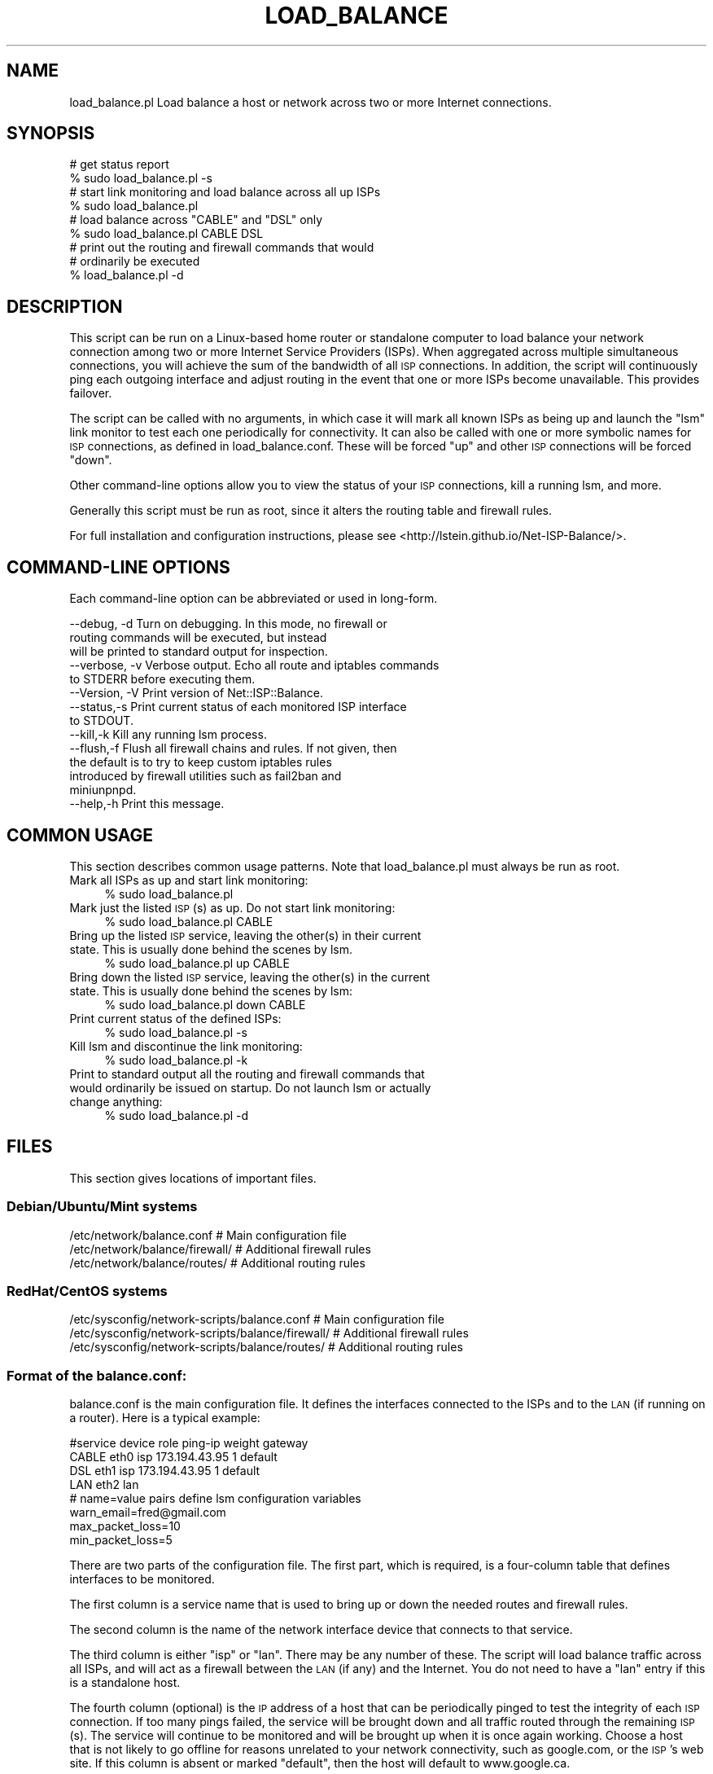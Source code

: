 .\" Automatically generated by Pod::Man 4.14 (Pod::Simple 3.40)
.\"
.\" Standard preamble:
.\" ========================================================================
.de Sp \" Vertical space (when we can't use .PP)
.if t .sp .5v
.if n .sp
..
.de Vb \" Begin verbatim text
.ft CW
.nf
.ne \\$1
..
.de Ve \" End verbatim text
.ft R
.fi
..
.\" Set up some character translations and predefined strings.  \*(-- will
.\" give an unbreakable dash, \*(PI will give pi, \*(L" will give a left
.\" double quote, and \*(R" will give a right double quote.  \*(C+ will
.\" give a nicer C++.  Capital omega is used to do unbreakable dashes and
.\" therefore won't be available.  \*(C` and \*(C' expand to `' in nroff,
.\" nothing in troff, for use with C<>.
.tr \(*W-
.ds C+ C\v'-.1v'\h'-1p'\s-2+\h'-1p'+\s0\v'.1v'\h'-1p'
.ie n \{\
.    ds -- \(*W-
.    ds PI pi
.    if (\n(.H=4u)&(1m=24u) .ds -- \(*W\h'-12u'\(*W\h'-12u'-\" diablo 10 pitch
.    if (\n(.H=4u)&(1m=20u) .ds -- \(*W\h'-12u'\(*W\h'-8u'-\"  diablo 12 pitch
.    ds L" ""
.    ds R" ""
.    ds C` ""
.    ds C' ""
'br\}
.el\{\
.    ds -- \|\(em\|
.    ds PI \(*p
.    ds L" ``
.    ds R" ''
.    ds C`
.    ds C'
'br\}
.\"
.\" Escape single quotes in literal strings from groff's Unicode transform.
.ie \n(.g .ds Aq \(aq
.el       .ds Aq '
.\"
.\" If the F register is >0, we'll generate index entries on stderr for
.\" titles (.TH), headers (.SH), subsections (.SS), items (.Ip), and index
.\" entries marked with X<> in POD.  Of course, you'll have to process the
.\" output yourself in some meaningful fashion.
.\"
.\" Avoid warning from groff about undefined register 'F'.
.de IX
..
.nr rF 0
.if \n(.g .if rF .nr rF 1
.if (\n(rF:(\n(.g==0)) \{\
.    if \nF \{\
.        de IX
.        tm Index:\\$1\t\\n%\t"\\$2"
..
.        if !\nF==2 \{\
.            nr % 0
.            nr F 2
.        \}
.    \}
.\}
.rr rF
.\"
.\" Accent mark definitions (@(#)ms.acc 1.5 88/02/08 SMI; from UCB 4.2).
.\" Fear.  Run.  Save yourself.  No user-serviceable parts.
.    \" fudge factors for nroff and troff
.if n \{\
.    ds #H 0
.    ds #V .8m
.    ds #F .3m
.    ds #[ \f1
.    ds #] \fP
.\}
.if t \{\
.    ds #H ((1u-(\\\\n(.fu%2u))*.13m)
.    ds #V .6m
.    ds #F 0
.    ds #[ \&
.    ds #] \&
.\}
.    \" simple accents for nroff and troff
.if n \{\
.    ds ' \&
.    ds ` \&
.    ds ^ \&
.    ds , \&
.    ds ~ ~
.    ds /
.\}
.if t \{\
.    ds ' \\k:\h'-(\\n(.wu*8/10-\*(#H)'\'\h"|\\n:u"
.    ds ` \\k:\h'-(\\n(.wu*8/10-\*(#H)'\`\h'|\\n:u'
.    ds ^ \\k:\h'-(\\n(.wu*10/11-\*(#H)'^\h'|\\n:u'
.    ds , \\k:\h'-(\\n(.wu*8/10)',\h'|\\n:u'
.    ds ~ \\k:\h'-(\\n(.wu-\*(#H-.1m)'~\h'|\\n:u'
.    ds / \\k:\h'-(\\n(.wu*8/10-\*(#H)'\z\(sl\h'|\\n:u'
.\}
.    \" troff and (daisy-wheel) nroff accents
.ds : \\k:\h'-(\\n(.wu*8/10-\*(#H+.1m+\*(#F)'\v'-\*(#V'\z.\h'.2m+\*(#F'.\h'|\\n:u'\v'\*(#V'
.ds 8 \h'\*(#H'\(*b\h'-\*(#H'
.ds o \\k:\h'-(\\n(.wu+\w'\(de'u-\*(#H)/2u'\v'-.3n'\*(#[\z\(de\v'.3n'\h'|\\n:u'\*(#]
.ds d- \h'\*(#H'\(pd\h'-\w'~'u'\v'-.25m'\f2\(hy\fP\v'.25m'\h'-\*(#H'
.ds D- D\\k:\h'-\w'D'u'\v'-.11m'\z\(hy\v'.11m'\h'|\\n:u'
.ds th \*(#[\v'.3m'\s+1I\s-1\v'-.3m'\h'-(\w'I'u*2/3)'\s-1o\s+1\*(#]
.ds Th \*(#[\s+2I\s-2\h'-\w'I'u*3/5'\v'-.3m'o\v'.3m'\*(#]
.ds ae a\h'-(\w'a'u*4/10)'e
.ds Ae A\h'-(\w'A'u*4/10)'E
.    \" corrections for vroff
.if v .ds ~ \\k:\h'-(\\n(.wu*9/10-\*(#H)'\s-2\u~\d\s+2\h'|\\n:u'
.if v .ds ^ \\k:\h'-(\\n(.wu*10/11-\*(#H)'\v'-.4m'^\v'.4m'\h'|\\n:u'
.    \" for low resolution devices (crt and lpr)
.if \n(.H>23 .if \n(.V>19 \
\{\
.    ds : e
.    ds 8 ss
.    ds o a
.    ds d- d\h'-1'\(ga
.    ds D- D\h'-1'\(hy
.    ds th \o'bp'
.    ds Th \o'LP'
.    ds ae ae
.    ds Ae AE
.\}
.rm #[ #] #H #V #F C
.\" ========================================================================
.\"
.IX Title "LOAD_BALANCE 1"
.TH LOAD_BALANCE 1 "2020-08-25" "perl v5.32.0" "User Contributed Perl Documentation"
.\" For nroff, turn off justification.  Always turn off hyphenation; it makes
.\" way too many mistakes in technical documents.
.if n .ad l
.nh
.SH "NAME"
load_balance.pl Load balance a host or network across two or more Internet connections.
.SH "SYNOPSIS"
.IX Header "SYNOPSIS"
.Vb 2
\& # get status report
\& % sudo load_balance.pl \-s
\&
\& # start link monitoring and load balance across all up ISPs
\& % sudo load_balance.pl
\&
\& # load balance across "CABLE" and "DSL" only
\& % sudo load_balance.pl CABLE DSL
\&
\& # print out the routing and firewall commands that would
\& # ordinarily be executed
\& % load_balance.pl \-d
.Ve
.SH "DESCRIPTION"
.IX Header "DESCRIPTION"
This script can be run on a Linux-based home router or standalone
computer to load balance your network connection among two or more
Internet Service Providers (ISPs). When aggregated across multiple
simultaneous connections, you will achieve the sum of the bandwidth of
all \s-1ISP\s0 connections. In addition, the script will continuously ping
each outgoing interface and adjust routing in the event that one or
more ISPs become unavailable. This provides failover.
.PP
The script can be called with no arguments, in which case it will mark
all known ISPs as being up and launch the \*(L"lsm\*(R" link monitor to test
each one periodically for connectivity. It can also be called with one
or more symbolic names for \s-1ISP\s0 connections, as defined in
load_balance.conf. These will be forced \*(L"up\*(R" and other \s-1ISP\s0 connections
will be forced \*(L"down\*(R".
.PP
Other command-line options allow you to view the status of your \s-1ISP\s0
connections, kill a running lsm, and more.
.PP
Generally this script must be run as root, since it alters the routing
table and firewall rules.
.PP
For full installation and configuration instructions, please see
<http://lstein.github.io/Net\-ISP\-Balance/>.
.SH "COMMAND-LINE OPTIONS"
.IX Header "COMMAND-LINE OPTIONS"
Each command-line option can be abbreviated or used in long-form.
.PP
.Vb 3
\& \-\-debug, \-d     Turn on debugging. In this mode, no firewall or
\&                 routing commands will be executed, but instead
\&                 will be printed to standard output for inspection.
\&
\& \-\-verbose, \-v   Verbose output. Echo all route and iptables commands
\&                 to STDERR before executing them.
\&
\& \-\-Version, \-V   Print version of Net::ISP::Balance.
\&
\& \-\-status,\-s     Print current status of each monitored ISP interface
\&                 to STDOUT.
\&
\& \-\-kill,\-k       Kill any running lsm process.
\&
\& \-\-flush,\-f      Flush all firewall chains and rules. If not given, then
\&                 the default is to try to keep custom iptables rules 
\&                 introduced by firewall utilities such as fail2ban and
\&                 miniunpnpd.
\&
\& \-\-help,\-h       Print this message.
.Ve
.SH "COMMON USAGE"
.IX Header "COMMON USAGE"
This section describes common usage patterns. Note that
load_balance.pl must always be run as root.
.IP "Mark all ISPs as up and start link monitoring:" 4
.IX Item "Mark all ISPs as up and start link monitoring:"
.Vb 1
\& % sudo load_balance.pl
.Ve
.IP "Mark just the listed \s-1ISP\s0(s) as up. Do not start link monitoring:" 4
.IX Item "Mark just the listed ISP(s) as up. Do not start link monitoring:"
.Vb 1
\& % sudo load_balance.pl CABLE
.Ve
.IP "Bring up the listed \s-1ISP\s0 service, leaving the other(s) in their current state. This is usually done behind the scenes by lsm." 4
.IX Item "Bring up the listed ISP service, leaving the other(s) in their current state. This is usually done behind the scenes by lsm."
.Vb 1
\& % sudo load_balance.pl up CABLE
.Ve
.IP "Bring down the listed \s-1ISP\s0 service, leaving the other(s) in the current state. This is usually done behind the scenes by lsm:" 4
.IX Item "Bring down the listed ISP service, leaving the other(s) in the current state. This is usually done behind the scenes by lsm:"
.Vb 1
\& % sudo load_balance.pl down CABLE
.Ve
.IP "Print current status of the defined ISPs:" 4
.IX Item "Print current status of the defined ISPs:"
.Vb 1
\& % sudo load_balance.pl \-s
.Ve
.IP "Kill lsm and discontinue the link monitoring:" 4
.IX Item "Kill lsm and discontinue the link monitoring:"
.Vb 1
\& % sudo load_balance.pl \-k
.Ve
.IP "Print to standard output all the routing and firewall commands that would ordinarily be issued on startup. Do not launch lsm or actually change anything:" 4
.IX Item "Print to standard output all the routing and firewall commands that would ordinarily be issued on startup. Do not launch lsm or actually change anything:"
.Vb 1
\& % sudo load_balance.pl \-d
.Ve
.SH "FILES"
.IX Header "FILES"
This section gives locations of important files.
.SS "Debian/Ubuntu/Mint systems"
.IX Subsection "Debian/Ubuntu/Mint systems"
.Vb 3
\& /etc/network/balance.conf        # Main configuration file
\& /etc/network/balance/firewall/   # Additional firewall rules
\& /etc/network/balance/routes/     # Additional routing rules
.Ve
.SS "RedHat/CentOS systems"
.IX Subsection "RedHat/CentOS systems"
.Vb 3
\& /etc/sysconfig/network\-scripts/balance.conf        # Main configuration file
\& /etc/sysconfig/network\-scripts/balance/firewall/   # Additional firewall rules
\& /etc/sysconfig/network\-scripts/balance/routes/     # Additional routing rules
.Ve
.SS "Format of the balance.conf:"
.IX Subsection "Format of the balance.conf:"
balance.conf is the main configuration file. It defines the interfaces
connected to the ISPs and to the \s-1LAN\s0 (if running on a router). Here is
a typical example:
.PP
.Vb 4
\& #service    device   role     ping\-ip         weight  gateway
\& CABLE       eth0     isp      173.194.43.95     1     default
\& DSL         eth1     isp      173.194.43.95     1     default
\& LAN         eth2     lan      
\&
\& # name=value pairs define lsm configuration variables
\& warn_email=fred@gmail.com
\& max_packet_loss=10
\& min_packet_loss=5
.Ve
.PP
There are two parts of the configuration file. The first part, which
is required, is a four-column table that defines interfaces to be
monitored.
.PP
The first column is a service name that is used to bring up or down
the needed routes and firewall rules.
.PP
The second column is the name of the network interface device that
connects to that service.
.PP
The third column is either \*(L"isp\*(R" or \*(L"lan\*(R". There may be any number of
these. The script will load balance traffic across all ISPs, and will
act as a firewall between the \s-1LAN\s0 (if any) and the Internet. You do
not need to have a \*(L"lan\*(R" entry if this is a standalone host.
.PP
The fourth column (optional) is the \s-1IP\s0 address of a host that can be
periodically pinged to test the integrity of each \s-1ISP\s0 connection. If
too many pings failed, the service will be brought down and all
traffic routed through the remaining \s-1ISP\s0(s). The service will continue
to be monitored and will be brought up when it is once again
working. Choose a host that is not likely to go offline for reasons
unrelated to your network connectivity, such as google.com, or the
\&\s-1ISP\s0's web site. If this column is absent or marked \*(L"default\*(R", then the
host will default to www.google.ca.
.PP
The fifth column (optional) is a weight to assign to the service, and
is only valid for \s-1ISP\s0 rows. If weights are equal, traffic will be
apportioned evenly between the two routes. Increase a weight to favor
one \s-1ISP\s0 over the others. For example, if \*(L"\s-1CABLE\*(R"\s0 has a weight of 2 and
\&\*(L"\s-1DSL\*(R"\s0 has a weight of 1, then twice as much traffic will flow through
the \s-1CABLE\s0 service. If this column is omitted or marked \*(L"default\*(R", then
equal weights are assumed.
.PP
The sixth column (optional) is the \s-1IP\s0 address for the gateway host for
this service.  If absent or named \*(L"default\*(R", the system will attempt
to guess the proper gateway automatically. Note the guessing algorithm
relies on the fact that the gateway is almost always the first address
in the \s-1IP\s0 range for the subnetwork. If this is not the case, then
routing through the interface won't work properly. Add the correct
gateway \s-1IP\s0 address manually to correct this.
.PP
The second (optional) part of the configuration file is a series of
name=value pairs that allow you to customize the behavior of lsm, such
as where to send email messages when a link's status changes. Please
see <http://lsm.foobar.fi/> for the comprehensive list.
.SH "SEE ALSO"
.IX Header "SEE ALSO"
Net::ISP::Balance
.SH "AUTHOR"
.IX Header "AUTHOR"
Lincoln Stein, lincoln.stein@gmail.com
.PP
Copyright (c) 2014\-2017 Lincoln D. Stein
.PP
This package and its accompanying libraries is free software; you can
redistribute it and/or modify it under the terms of the \s-1GPL\s0 (either
version 1, or at your option, any later version) or the Artistic
License 2.0.
